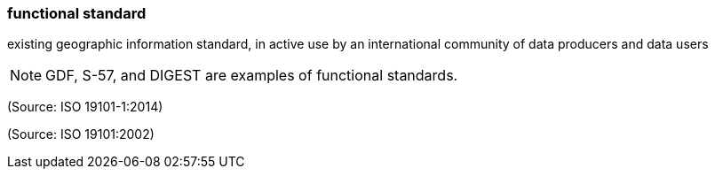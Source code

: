 === functional standard

existing geographic information standard, in active use by an international community of data producers and data users

NOTE: GDF, S-57, and DIGEST are examples of functional standards.

(Source: ISO 19101-1:2014)

(Source: ISO 19101:2002)

